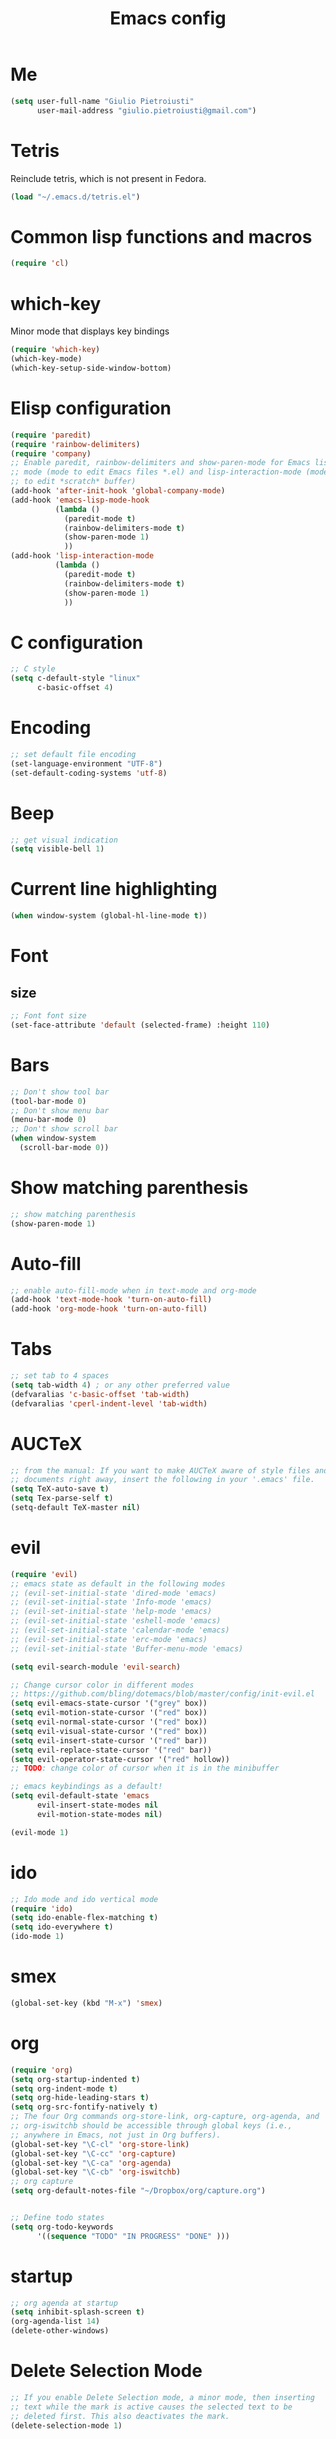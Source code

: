 #+TITLE: Emacs config
#+EMAIL: giulio.pietroiusti@gmail.com
#+LANGUAGE: en
#+CREATOR: Emacs 25.3.1 (Org mode 9.1.5)

* Me
#+BEGIN_SRC emacs-lisp
  (setq user-full-name "Giulio Pietroiusti"
        user-mail-address "giulio.pietroiusti@gmail.com")
#+END_SRC


* Tetris
Reinclude tetris, which is not present in Fedora.
#+BEGIN_SRC emacs-lisp
  (load "~/.emacs.d/tetris.el")
#+END_SRC


* Common lisp functions and macros
#+BEGIN_SRC emacs-lisp
  (require 'cl)
#+END_SRC


* which-key
Minor mode that displays key bindings
#+BEGIN_SRC emacs-lisp
  (require 'which-key)
  (which-key-mode)
  (which-key-setup-side-window-bottom)
#+END_SRC


* Elisp configuration
#+BEGIN_SRC emacs-lisp
  (require 'paredit)
  (require 'rainbow-delimiters)
  (require 'company)
  ;; Enable paredit, rainbow-delimiters and show-paren-mode for Emacs lisp
  ;; mode (mode to edit Emacs files *.el) and lisp-interaction-mode (mode
  ;; to edit *scratch* buffer)
  (add-hook 'after-init-hook 'global-company-mode)
  (add-hook 'emacs-lisp-mode-hook
            (lambda ()
              (paredit-mode t)
              (rainbow-delimiters-mode t)
              (show-paren-mode 1)
              ))
  (add-hook 'lisp-interaction-mode
            (lambda ()
              (paredit-mode t)
              (rainbow-delimiters-mode t)
              (show-paren-mode 1)
              ))
#+END_SRC


* C configuration
#+BEGIN_SRC emacs-lisp
  ;; C style
  (setq c-default-style "linux"
        c-basic-offset 4)
#+END_SRC


* Encoding
#+BEGIN_SRC emacs-lisp
  ;; set default file encoding
  (set-language-environment "UTF-8")
  (set-default-coding-systems 'utf-8)
#+END_SRC


* Beep
#+BEGIN_SRC emacs-lisp
  ;; get visual indication
  (setq visible-bell 1)
#+END_SRC


* Current line highlighting
#+BEGIN_SRC emacs-lisp
  (when window-system (global-hl-line-mode t))
#+END_SRC


* Font
** size
#+BEGIN_SRC emacs-lisp
  ;; Font font size 
  (set-face-attribute 'default (selected-frame) :height 110)
#+END_SRC


* Bars
#+BEGIN_SRC emacs-lisp
  ;; Don't show tool bar
  (tool-bar-mode 0)
  ;; Don't show menu bar
  (menu-bar-mode 0)
  ;; Don't show scroll bar
  (when window-system
    (scroll-bar-mode 0))
#+END_SRC


* Show matching parenthesis
#+BEGIN_SRC emacs-lisp
  ;; show matching parenthesis
  (show-paren-mode 1)
#+END_SRC


* Auto-fill
#+BEGIN_SRC emacs-lisp
  ;; enable auto-fill-mode when in text-mode and org-mode
  (add-hook 'text-mode-hook 'turn-on-auto-fill)
  (add-hook 'org-mode-hook 'turn-on-auto-fill)
#+END_SRC


* Tabs
#+BEGIN_SRC emacs-lisp
;; set tab to 4 spaces
(setq tab-width 4) ; or any other preferred value
(defvaralias 'c-basic-offset 'tab-width)
(defvaralias 'cperl-indent-level 'tab-width)
#+END_SRC


* AUCTeX
#+BEGIN_SRC emacs-lisp
  ;; from the manual: If you want to make AUCTeX aware of style files and multi-file
  ;; documents right away, insert the following in your '.emacs' file. 
  (setq TeX-auto-save t)
  (setq Tex-parse-self t)
  (setq-default TeX-master nil)
#+END_SRC


* evil
#+BEGIN_SRC emacs-lisp
  (require 'evil)
  ;; emacs state as default in the following modes 
  ;; (evil-set-initial-state 'dired-mode 'emacs)
  ;; (evil-set-initial-state 'Info-mode 'emacs)
  ;; (evil-set-initial-state 'help-mode 'emacs)
  ;; (evil-set-initial-state 'eshell-mode 'emacs)
  ;; (evil-set-initial-state 'calendar-mode 'emacs)
  ;; (evil-set-initial-state 'erc-mode 'emacs)
  ;; (evil-set-initial-state 'Buffer-menu-mode 'emacs)

  (setq evil-search-module 'evil-search)

  ;; Change cursor color in different modes
  ;; https://github.com/bling/dotemacs/blob/master/config/init-evil.el
  (setq evil-emacs-state-cursor '("grey" box))
  (setq evil-motion-state-cursor '("red" box))
  (setq evil-normal-state-cursor '("red" box))
  (setq evil-visual-state-cursor '("red" box))
  (setq evil-insert-state-cursor '("red" bar))
  (setq evil-replace-state-cursor '("red" bar))
  (setq evil-operator-state-cursor '("red" hollow))
  ;; TODO: change color of cursor when it is in the minibuffer

  ;; emacs keybindings as a default!
  (setq evil-default-state 'emacs
        evil-insert-state-modes nil
        evil-motion-state-modes nil)

  (evil-mode 1)
#+END_SRC


* ido
#+BEGIN_SRC emacs-lisp
  ;; Ido mode and ido vertical mode
  (require 'ido)
  (setq ido-enable-flex-matching t)
  (setq ido-everywhere t)
  (ido-mode 1)
#+END_SRC


* smex
#+BEGIN_SRC emacs-lisp
  (global-set-key (kbd "M-x") 'smex)
#+END_SRC


* org
#+BEGIN_SRC emacs-lisp
  (require 'org)
  (setq org-startup-indented t)
  (setq org-indent-mode t)
  (setq org-hide-leading-stars t)
  (setq org-src-fontify-natively t)
  ;; The four Org commands org-store-link, org-capture, org-agenda, and
  ;; org-iswitchb should be accessible through global keys (i.e.,
  ;; anywhere in Emacs, not just in Org buffers).
  (global-set-key "\C-cl" 'org-store-link)
  (global-set-key "\C-cc" 'org-capture)
  (global-set-key "\C-ca" 'org-agenda)
  (global-set-key "\C-cb" 'org-iswitchb)
  ;; org capture
  (setq org-default-notes-file "~/Dropbox/org/capture.org")


  ;; Define todo states
  (setq org-todo-keywords
        '((sequence "TODO" "IN PROGRESS" "DONE" )))

#+END_SRC


* startup
#+BEGIN_SRC emacs-lisp
  ;; org agenda at startup
  (setq inhibit-splash-screen t)
  (org-agenda-list 14)
  (delete-other-windows)
#+END_SRC


* Delete Selection Mode
#+BEGIN_SRC emacs-lisp
  ;; If you enable Delete Selection mode, a minor mode, then inserting
  ;; text while the mark is active causes the selected text to be
  ;; deleted first. This also deactivates the mark.
  (delete-selection-mode 1)
#+END_SRC


* iy-go-up-to-char
#+BEGIN_SRC emacs-lisp
  ;; simulate vim 'f' (also backward)
  (global-set-key (kbd "C-c f") 'iy-go-up-to-char)
  (global-set-key (kbd "C-c F") 'iy-go-up-to-char-backward)
  ;; make the every key behave normally after these commands
  (setq iy-go-to-char-override-local-map 'nil)
#+END_SRC


* avy
#+BEGIN_SRC emacs-lisp
  (global-set-key (kbd "C-;") 'avy-goto-char)
  (global-set-key (kbd "C-:") 'avy-goto-line)
#+END_SRC


* js2-mode
#+BEGIN_SRC emacs-lisp
  (require 'js2-mode)
  ;; js2-mode as a defalut for js files
  (add-to-list 'auto-mode-alist `(,(rx ".js" string-end) . js2-mode))
  ;;TODO
  ;;autocompletion
#+END_SRC


* Themes
** solarized-emacs
#+BEGIN_SRC emacs-lisp
  ;; Avoid all font-size changes
  (setq solarized-height-minus-1 1.0)
  (setq solarized-height-plus-1 1.0)
  (setq solarized-height-plus-2 1.0)
  (setq solarized-height-plus-3 1.0)
  (setq solarized-height-plus-4 1.0)

  ;; (load-theme 'solarized-light t)
  (load-theme 'solarized-dark t)
#+END_SRC
